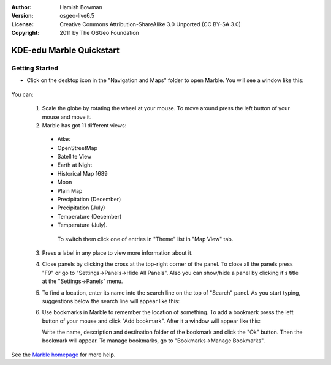 :Author: Hamish Bowman
:Version: osgeo-live6.5
:License: Creative Commons Attribution-ShareAlike 3.0 Unported  (CC BY-SA 3.0)
:Copyright: 2011 by The OSGeo Foundation

.. image:: ../../images/project_logos/logo-marble.png
  :scale: 75 %
  :alt: project logo
  :align: right
  :target: http://marble.kde.org/

********************************************************************************
KDE-edu Marble Quickstart 
********************************************************************************

Getting Started
================================================================================

* Click on the desktop icon in the "Navigation and Maps" folder to open Marble. You will see a window like this:

    .. image:: ../../images/screenshots/800x600/marble-quickstart-1.png

You can:

  1. Scale the globe by rotating the wheel at your mouse. To move around press the left button of your mouse and move it.

  2. Marble has got 11 different views: 

    - Atlas
    - OpenStreetMap
    - Satellite View
    - Earth at Night
    - Historical Map 1689
    - Moon
    - Plain Map
    - Precipitation (December)
    - Precipitation (July)
    - Temperature (December)
    - Temperature (July).

     To switch them click one of entries in "Theme" list in "Map View" tab.

     .. image:: ../../images/screenshots/800x600/marble-quickstart-2.png

  3. Press a label in any place to view more information about it.

     .. image:: ../../images/screenshots/800x600/marble-quickstart-3.png

  4. Close panels by clicking the cross at the top-right corner of the panel. To close all the panels press "F9" or go to "Settings->Panels->Hide All Panels". Also you can show/hide a panel by clicking it's title at the "Settings->Panels" menu.

     .. image:: ../../images/screenshots/800x600/marble-quickstart-4.png

  5. To find a location, enter its name into the search line on the top of "Search" panel. As you start typing, suggestions below the search line will appear like this:

     .. image:: ../../images/screenshots/800x600/marble-quickstart-5.png

  6. Use bookmarks in Marble to remember the location of something. To add a bookmark press the left button of your mouse and click "Add bookmark". After it a window will appear like this:

     .. image:: ../../images/screenshots/800x600/marble-quickstart-6.png

     Write the name, description and destination folder of the bookmark and click the "Ok" button. Then the bookmark will appear. To manage bookmarks, go to "Bookmarks->Manage Bookmarks". 

     .. image:: ../../images/screenshots/800x600/marble-quickstart-7.png

See the `Marble homepage <http://marble.kde.org/>`_ for more help.


